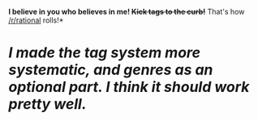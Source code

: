 :PROPERTIES:
:Author: PeridexisErrant
:Score: 3
:DateUnix: 1410657865.0
:DateShort: 2014-Sep-14
:END:

*I believe in you who believes in me! +Kick tags to the curb!+* That's how [[/r/rational]] rolls!*

* /I made the tag system more systematic, and genres as an optional part. I think it should work pretty well./